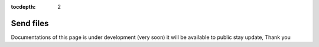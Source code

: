 :tocdepth: 2

Send files
##########

Documentations of this page is under development (very soon) it will be available to public stay update, Thank you
